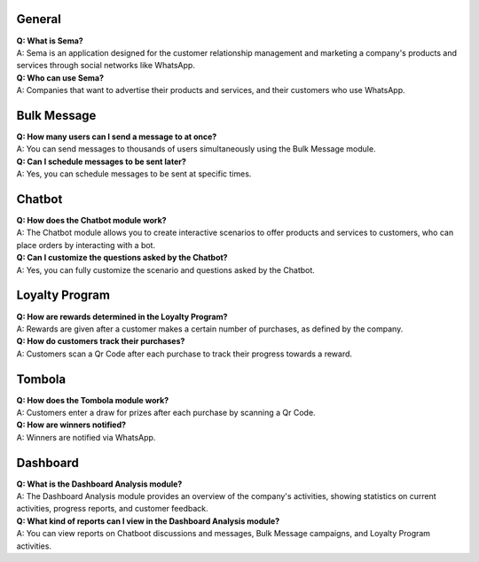 General
=========
| **Q: What is Sema?**
| A: Sema is an application designed for the customer relationship management and marketing a company's products and services through social networks like WhatsApp.

| **Q: Who can use Sema?**
| A: Companies that want to advertise their products and services, and their customers who use WhatsApp.

Bulk Message
================
| **Q: How many users can I send a message to at once?**
| A: You can send messages to thousands of users simultaneously using the Bulk Message module.

| **Q: Can I schedule messages to be sent later?**
| A: Yes, you can schedule messages to be sent at specific times.

Chatbot
=============
| **Q: How does the Chatbot module work?**
| A: The Chatbot module allows you to create interactive scenarios to offer products and services to customers, who can place orders by interacting with a bot.

| **Q: Can I customize the questions asked by the Chatbot?**
| A: Yes, you can fully customize the scenario and questions asked by the Chatbot.

Loyalty Program
=================
| **Q: How are rewards determined in the Loyalty Program?**
| A: Rewards are given after a customer makes a certain number of purchases, as defined by the company.

| **Q: How do customers track their purchases?**
| A: Customers scan a Qr Code after each purchase to track their progress towards a reward.

Tombola
============
| **Q: How does the Tombola module work?**
| A: Customers enter a draw for prizes after each purchase by scanning a Qr Code.

| **Q: How are winners notified?**
| A: Winners are notified via WhatsApp.

Dashboard
============
| **Q: What is the Dashboard Analysis module?**
| A: The Dashboard Analysis module provides an overview of the company's activities, showing statistics on current activities, progress reports, and customer feedback.

| **Q: What kind of reports can I view in the Dashboard Analysis module?**
| A: You can view reports on Chatboot discussions and messages, Bulk Message campaigns, and Loyalty Program activities.